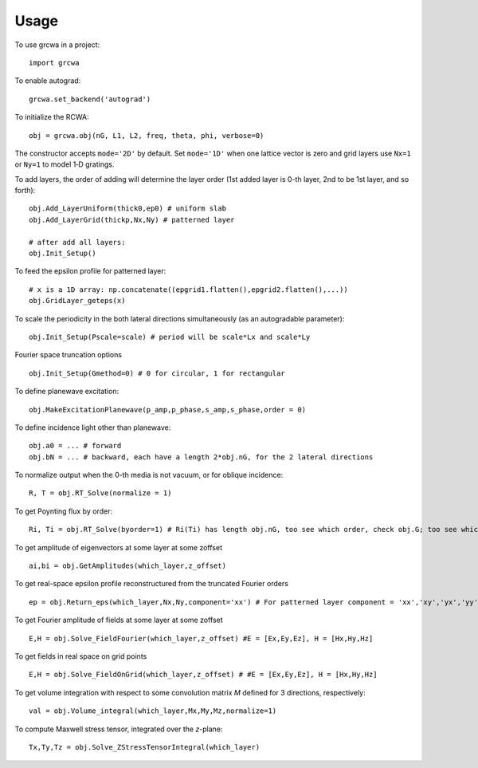 =====
Usage
=====

To use grcwa in a project::

    import grcwa

To enable autograd::

  grcwa.set_backend('autograd')

To initialize the RCWA::

  obj = grcwa.obj(nG, L1, L2, freq, theta, phi, verbose=0)

The constructor accepts ``mode='2D'`` by default.  Set ``mode='1D'`` when one
lattice vector is zero and grid layers use ``Nx=1`` or ``Ny=1`` to model
1‑D gratings.

To add layers, the order of adding will determine the layer order (1st added layer is 0-th layer, 2nd to be 1st layer, and so forth)::
  
  obj.Add_LayerUniform(thick0,ep0) # uniform slab
  obj.Add_LayerGrid(thickp,Nx,Ny) # patterned layer

  # after add all layers:
  obj.Init_Setup()

To feed the epsilon profile for patterned layer::

  # x is a 1D array: np.concatenate((epgrid1.flatten(),epgrid2.flatten(),...))
  obj.GridLayer_geteps(x)

To scale the periodicity in the both lateral directions simultaneously (as an autogradable parameter)::

  obj.Init_Setup(Pscale=scale) # period will be scale*Lx and scale*Ly

Fourier space truncation options ::

  obj.Init_Setup(Gmethod=0) # 0 for circular, 1 for rectangular

To define planewave excitation::

  obj.MakeExcitationPlanewave(p_amp,p_phase,s_amp,s_phase,order = 0)

To define incidence light other than planewave::

  obj.a0 = ... # forward
  obj.bN = ... # backward, each have a length 2*obj.nG, for the 2 lateral directions
  
To normalize output when the 0-th media is not vacuum, or for oblique incidence::
  
  R, T = obj.RT_Solve(normalize = 1)

To get Poynting flux by order::
  
  Ri, Ti = obj.RT_Solve(byorder=1) # Ri(Ti) has length obj.nG, too see which order, check obj.G; too see which kx,ky, check obj.kx obj.ky

To get amplitude of eigenvectors at some layer at some zoffset ::

  ai,bi = obj.GetAmplitudes(which_layer,z_offset)


To get real-space epsilon profile reconstructured from the truncated Fourier orders ::
  
  ep = obj.Return_eps(which_layer,Nx,Ny,component='xx') # For patterned layer component = 'xx','xy','yx','yy','zz'; For uniform layer, currently it's assumed to be isotropic        
        
To get Fourier amplitude of fields at some layer at some zoffset ::

  E,H = obj.Solve_FieldFourier(which_layer,z_offset) #E = [Ex,Ey,Ez], H = [Hx,Hy,Hz]

To get fields in real space on grid points ::
  
  E,H = obj.Solve_FieldOnGrid(which_layer,z_offset) # #E = [Ex,Ey,Ez], H = [Hx,Hy,Hz]
  
To get volume integration with respect to some convolution matrix *M* defined for 3 directions, respectively::
  
  val = obj.Volume_integral(which_layer,Mx,My,Mz,normalize=1)

To compute Maxwell stress tensor, integrated over the *z*-plane::

  Tx,Ty,Tz = obj.Solve_ZStressTensorIntegral(which_layer)
